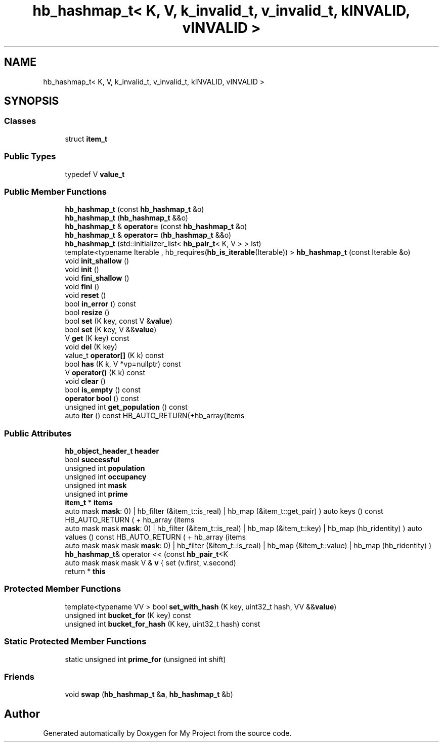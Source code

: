 .TH "hb_hashmap_t< K, V, k_invalid_t, v_invalid_t, kINVALID, vINVALID >" 3 "Wed Feb 1 2023" "Version Version 0.0" "My Project" \" -*- nroff -*-
.ad l
.nh
.SH NAME
hb_hashmap_t< K, V, k_invalid_t, v_invalid_t, kINVALID, vINVALID >
.SH SYNOPSIS
.br
.PP
.SS "Classes"

.in +1c
.ti -1c
.RI "struct \fBitem_t\fP"
.br
.in -1c
.SS "Public Types"

.in +1c
.ti -1c
.RI "typedef V \fBvalue_t\fP"
.br
.in -1c
.SS "Public Member Functions"

.in +1c
.ti -1c
.RI "\fBhb_hashmap_t\fP (const \fBhb_hashmap_t\fP &o)"
.br
.ti -1c
.RI "\fBhb_hashmap_t\fP (\fBhb_hashmap_t\fP &&o)"
.br
.ti -1c
.RI "\fBhb_hashmap_t\fP & \fBoperator=\fP (const \fBhb_hashmap_t\fP &o)"
.br
.ti -1c
.RI "\fBhb_hashmap_t\fP & \fBoperator=\fP (\fBhb_hashmap_t\fP &&o)"
.br
.ti -1c
.RI "\fBhb_hashmap_t\fP (std::initializer_list< \fBhb_pair_t\fP< K, V > > lst)"
.br
.ti -1c
.RI "template<typename Iterable , hb_requires(\fBhb_is_iterable\fP(Iterable)) > \fBhb_hashmap_t\fP (const Iterable &o)"
.br
.ti -1c
.RI "void \fBinit_shallow\fP ()"
.br
.ti -1c
.RI "void \fBinit\fP ()"
.br
.ti -1c
.RI "void \fBfini_shallow\fP ()"
.br
.ti -1c
.RI "void \fBfini\fP ()"
.br
.ti -1c
.RI "void \fBreset\fP ()"
.br
.ti -1c
.RI "bool \fBin_error\fP () const"
.br
.ti -1c
.RI "bool \fBresize\fP ()"
.br
.ti -1c
.RI "bool \fBset\fP (K key, const V &\fBvalue\fP)"
.br
.ti -1c
.RI "bool \fBset\fP (K key, V &&\fBvalue\fP)"
.br
.ti -1c
.RI "V \fBget\fP (K key) const"
.br
.ti -1c
.RI "void \fBdel\fP (K key)"
.br
.ti -1c
.RI "value_t \fBoperator[]\fP (K k) const"
.br
.ti -1c
.RI "bool \fBhas\fP (K k, V *vp=nullptr) const"
.br
.ti -1c
.RI "V \fBoperator()\fP (K k) const"
.br
.ti -1c
.RI "void \fBclear\fP ()"
.br
.ti -1c
.RI "bool \fBis_empty\fP () const"
.br
.ti -1c
.RI "\fBoperator bool\fP () const"
.br
.ti -1c
.RI "unsigned int \fBget_population\fP () const"
.br
.ti -1c
.RI "auto \fBiter\fP () const HB_AUTO_RETURN(+hb_array(items"
.br
.in -1c
.SS "Public Attributes"

.in +1c
.ti -1c
.RI "\fBhb_object_header_t\fP \fBheader\fP"
.br
.ti -1c
.RI "bool \fBsuccessful\fP"
.br
.ti -1c
.RI "unsigned int \fBpopulation\fP"
.br
.ti -1c
.RI "unsigned int \fBoccupancy\fP"
.br
.ti -1c
.RI "unsigned int \fBmask\fP"
.br
.ti -1c
.RI "unsigned int \fBprime\fP"
.br
.ti -1c
.RI "\fBitem_t\fP * \fBitems\fP"
.br
.ti -1c
.RI "auto mask \fBmask\fP: 0) | hb_filter (&item_t::is_real) | hb_map (&item_t::get_pair) ) auto keys () const HB_AUTO_RETURN ( + hb_array (items"
.br
.ti -1c
.RI "auto mask mask \fBmask\fP: 0) | hb_filter (&item_t::is_real) | hb_map (&item_t::key) | hb_map (hb_ridentity) ) auto values () const HB_AUTO_RETURN ( + hb_array (items"
.br
.ti -1c
.RI "auto mask mask mask \fBmask\fP: 0) | hb_filter (&item_t::is_real) | hb_map (&item_t::value) | hb_map (hb_ridentity) ) \fBhb_hashmap_t\fP& operator << (const \fBhb_pair_t\fP<K"
.br
.ti -1c
.RI "auto mask mask mask V & \fBv\fP { set (v\&.first, v\&.second)"
.br
.ti -1c
.RI "return * \fBthis\fP"
.br
.in -1c
.SS "Protected Member Functions"

.in +1c
.ti -1c
.RI "template<typename VV > bool \fBset_with_hash\fP (K key, uint32_t hash, VV &&\fBvalue\fP)"
.br
.ti -1c
.RI "unsigned int \fBbucket_for\fP (K key) const"
.br
.ti -1c
.RI "unsigned int \fBbucket_for_hash\fP (K key, uint32_t hash) const"
.br
.in -1c
.SS "Static Protected Member Functions"

.in +1c
.ti -1c
.RI "static unsigned int \fBprime_for\fP (unsigned int shift)"
.br
.in -1c
.SS "Friends"

.in +1c
.ti -1c
.RI "void \fBswap\fP (\fBhb_hashmap_t\fP &\fBa\fP, \fBhb_hashmap_t\fP &b)"
.br
.in -1c

.SH "Author"
.PP 
Generated automatically by Doxygen for My Project from the source code\&.
